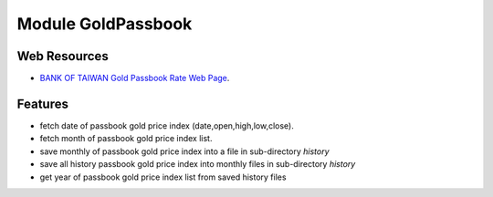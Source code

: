 
===================
Module GoldPassbook
===================

Web Resources
-------------

- `BANK OF TAIWAN Gold Passbook Rate Web Page <http://rate.bot.com.tw/Pages/UIP005/UIP005INQ4.aspx>`_.

Features
--------

- fetch date of passbook gold price index (date,open,high,low,close).
- fetch month of passbook gold price index list.
- save monthly of passbook gold price index into a file in sub-directory `history`
- save all history passbook gold price index into monthly files in sub-directory `history`
- get year of passbook gold price index list from saved history files 


